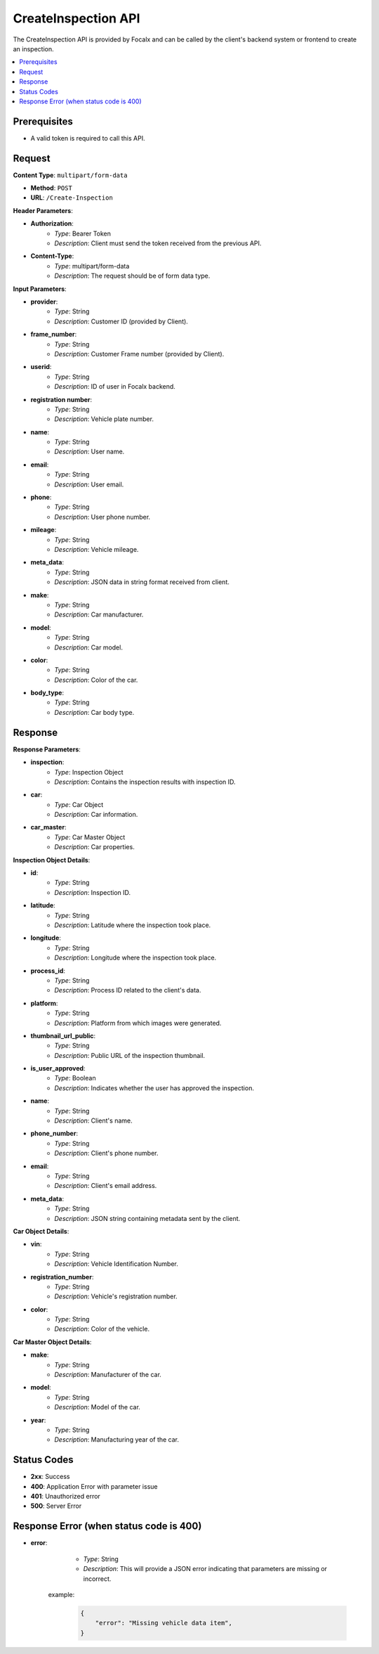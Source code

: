 CreateInspection API
====================

The CreateInspection API is provided by Focalx and can be called by the client's backend system or frontend to create an inspection.

.. contents::
   :local:
   :depth: 2

Prerequisites
-------------

- A valid token is required to call this API.

Request
-------

**Content Type**: ``multipart/form-data``

- **Method**: ``POST``
- **URL**: ``/Create-Inspection``

**Header Parameters**:

- **Authorization**: 
    - *Type*: Bearer Token
    - *Description*: Client must send the token received from the previous API.

- **Content-Type**: 
    - *Type*: multipart/form-data
    - *Description*: The request should be of form data type.

**Input Parameters**:

- **provider**: 
    - *Type*: String
    - *Description*: Customer ID (provided by Client).

- **frame_number**: 
    - *Type*: String
    - *Description*: Customer Frame number (provided by Client).

- **userid**: 
    - *Type*: String
    - *Description*: ID of user in Focalx backend.

- **registration number**: 
    - *Type*: String
    - *Description*: Vehicle plate number.

- **name**: 
    - *Type*: String
    - *Description*: User name.

- **email**: 
    - *Type*: String
    - *Description*: User email.

- **phone**: 
    - *Type*: String
    - *Description*: User phone number.

- **mileage**: 
    - *Type*: String
    - *Description*: Vehicle mileage.

- **meta_data**: 
    - *Type*: String
    - *Description*: JSON data in string format received from client.

- **make**: 
    - *Type*: String
    - *Description*: Car manufacturer.

- **model**: 
    - *Type*: String
    - *Description*: Car model.

- **color**: 
    - *Type*: String
    - *Description*: Color of the car.

- **body_type**: 
    - *Type*: String
    - *Description*: Car body type.

Response
--------

**Response Parameters**:

- **inspection**: 
    - *Type*: Inspection Object
    - *Description*: Contains the inspection results with inspection ID.

- **car**: 
    - *Type*: Car Object
    - *Description*: Car information.

- **car_master**: 
    - *Type*: Car Master Object
    - *Description*: Car properties.

**Inspection Object Details**:

- **id**: 
    - *Type*: String
    - *Description*: Inspection ID.

- **latitude**: 
    - *Type*: String
    - *Description*: Latitude where the inspection took place.

- **longitude**: 
    - *Type*: String
    - *Description*: Longitude where the inspection took place.

- **process_id**: 
    - *Type*: String
    - *Description*: Process ID related to the client's data.

- **platform**: 
    - *Type*: String
    - *Description*: Platform from which images were generated.

- **thumbnail_url_public**: 
    - *Type*: String
    - *Description*: Public URL of the inspection thumbnail.

- **is_user_approved**: 
    - *Type*: Boolean
    - *Description*: Indicates whether the user has approved the inspection.

- **name**: 
    - *Type*: String
    - *Description*: Client's name.

- **phone_number**: 
    - *Type*: String
    - *Description*: Client's phone number.

- **email**: 
    - *Type*: String
    - *Description*: Client's email address.

- **meta_data**: 
    - *Type*: String
    - *Description*: JSON string containing metadata sent by the client.

**Car Object Details**:

- **vin**: 
    - *Type*: String
    - *Description*: Vehicle Identification Number.

- **registration_number**: 
    - *Type*: String
    - *Description*: Vehicle's registration number.

- **color**: 
    - *Type*: String
    - *Description*: Color of the vehicle.

**Car Master Object Details**:

- **make**: 
    - *Type*: String
    - *Description*: Manufacturer of the car.

- **model**: 
    - *Type*: String
    - *Description*: Model of the car.

- **year**: 
    - *Type*: String
    - *Description*: Manufacturing year of the car.

Status Codes
------------

- **2xx**: Success
- **400**: Application Error with parameter issue
- **401**: Unauthorized error
- **500**: Server Error

Response Error (when status code is 400)
----------------------------------------

- **error**: 
    - *Type*: String
    - *Description*: This will provide a JSON error indicating that parameters are missing or incorrect.
   
   example:
       
       .. code-block:: json

            {
                "error": "Missing vehicle data item",
            }